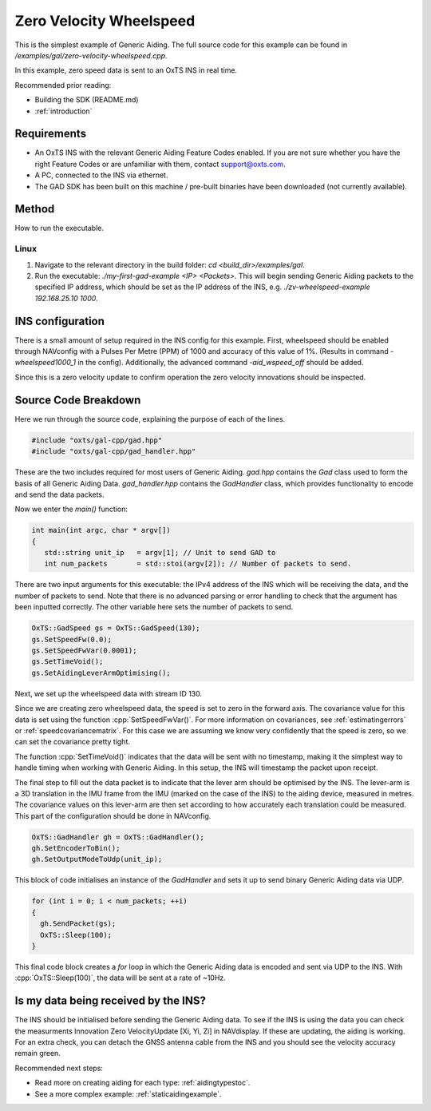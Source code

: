 .. _zvwheelspeedexample:

Zero Velocity Wheelspeed
########################

This is the simplest example of Generic Aiding. The full source code for this 
example can be found in `/examples/gal/zero-velocity-wheelspeed.cpp`.

In this example, zero speed data is sent to an OxTS INS in real time. 

Recommended prior reading:

- Building the SDK (README.md)
- :ref:`introduction`


Requirements
============

- An OxTS INS with the relevant Generic Aiding Feature Codes enabled. If you 
  are not sure whether you have the right Feature Codes or are unfamiliar with 
  them, contact support@oxts.com.
- A PC, connected to the INS via ethernet.
- The GAD SDK has been built on this machine / pre-built binaries have been 
  downloaded (not currently available).


Method
======

How to run the executable.

Linux 
-----

1. Navigate to the relevant directory in the build folder: 
   `cd <build_dir>/examples/gal`.
2. Run the executable: `./my-first-gad-example <IP> <Packets>`. This will begin 
   sending Generic Aiding packets to the specified IP address, which should be 
   set as the IP address of the INS, 
   e.g. `./zv-wheelspeed-example 192.168.25.10 1000`. 


INS configuration
=================

There is a small amount of setup required in the INS config for this example.
First, wheelspeed should be enabled through NAVconfig with a Pulses Per Metre 
(PPM) of 1000 and accuracy of this value of 1%. (Results in command 
`-wheelspeed1000_1` in the config). Additionally, the advanced command 
`-aid_wspeed_off` should be added.

Since this is a zero velocity update to confirm operation the zero velocity innovations 
should be inspected.

Source Code Breakdown
=====================

Here we run through the source code, explaining the purpose of each of the lines.

.. code-block:: c++

   #include "oxts/gal-cpp/gad.hpp"
   #include "oxts/gal-cpp/gad_handler.hpp"


These are the two includes required for most users of Generic Aiding. `gad.hpp` 
contains the `Gad` class used to form the basis of all Generic Aiding Data. 
`gad_handler.hpp` contains the `GadHandler` class, which provides functionality 
to encode and send the data packets.

Now we enter the `main()` function:

.. code-block:: c++

   int main(int argc, char * argv[])
   {
      std::string unit_ip   = argv[1]; // Unit to send GAD to
      int num_packets       = std::stoi(argv[2]); // Number of packets to send.

There are two input arguments for this executable: the IPv4 address of 
the INS which will be receiving the data, and the number of packets to send. 
Note that there is no advanced parsing or error handling to check that the 
argument has been inputted correctly. The other variable here sets the number 
of packets to send.

.. code-block:: c++

   OxTS::GadSpeed gs = OxTS::GadSpeed(130);
   gs.SetSpeedFw(0.0);
   gs.SetSpeedFwVar(0.0001);
   gs.SetTimeVoid();
   gs.SetAidingLeverArmOptimising();

Next, we set up the wheelspeed data with stream ID 130. 

Since we are creating zero wheelspeed data, the speed is set to zero in the 
forward axis. The covariance value for this data is set using the function 
:cpp:`SetSpeedFwVar()`. For more information on covariances, see 
:ref:`estimatingerrors` or :ref:`speedcovariancematrix`. For this case we are 
assuming we know very confidently that the speed is zero, so we can set the 
covariance pretty tight.

The function :cpp:`SetTimeVoid()` indicates that the data will be sent with no 
timestamp, making it the simplest way to handle timing when working with 
Generic Aiding. In this setup, the INS will timestamp the packet upon receipt. 

The final step to fill out the data packet is to indicate that the lever arm 
should be optimised by the INS. The lever-arm is a 3D translation in the IMU frame 
from the IMU (marked on the case of the INS) to the aiding device, measured in 
metres. The covariance values on this lever-arm are then set according to how 
accurately each translation could be measured. This part of the configuration should
be done in NAVconfig.

.. code-block:: c++

   OxTS::GadHandler gh = OxTS::GadHandler();
   gh.SetEncoderToBin();
   gh.SetOutputModeToUdp(unit_ip);

This block of code initialises an instance of the `GadHandler` and sets it up 
to send binary Generic Aiding data via UDP. 

.. code-block:: c++

   for (int i = 0; i < num_packets; ++i)
   {
     gh.SendPacket(gs);
     OxTS::Sleep(100);
   }


This final code block creates a `for` loop in which the Generic Aiding data is 
encoded and sent via UDP to the INS. With :cpp:`OxTS::Sleep(100)`, the data 
will be sent at a rate of ~10Hz.


Is my data being received by the INS?
=====================================

The INS should be initialised before sending the Generic Aiding data. To see 
if the INS is using the data you can check the measurments Innovation Zero 
VelocityUpdate [Xi, Yi, Zi] in NAVdisplay. If these are updating, the aiding 
is working. For an extra check, you can detach the GNSS antenna cable from the 
INS and you should see the velocity accuracy remain green. 
 

Recommended next steps:

- Read more on creating aiding for each type: :ref:`aidingtypestoc`.
- See a more complex example: :ref:`staticaidingexample`.